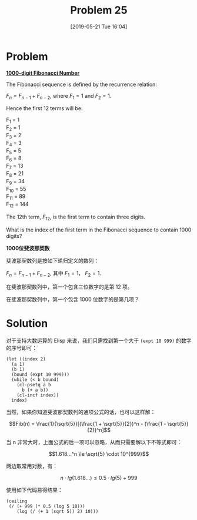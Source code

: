 #+TITLE: Problem 25
#+DATE: [2019-05-21 Tue 16:04]
#+DESCRIPTION: 求斐波那契数列中第一个超过 1000 位的项序号

* Problem

*[[https://projecteuler.net/problem=25][1000-digit Fibonacci Number]]*

The Fibonacci sequence is defined by the recurrence relation:

\(F_n = F_{n-1} + F_{n-2}\), where \(F_1 = 1\) and \(F_2 = 1\).

Hence the first 12 terms will be:

#+BEGIN_CENTER
F_{1} = 1 \\
F_{2} = 1 \\
F_{3} = 2 \\
F_{4} = 3 \\
F_{5} = 5 \\
F_{6} = 8 \\
F_{7} = 13 \\
F_{8} = 21 \\
F_{9} = 34 \\
F_{10} = 55 \\
F_{11} = 89 \\
F_{12} = 144
#+END_CENTER

The 12th term, \(F_{12}\), is the first term to contain three digits.

What is the index of the first term in the Fibonacci sequence to contain 1000 digits?

*1000位斐波那契数*

斐波那契数列是按如下递归定义的数列：

\(F_n = F_{n-1} + F_{n-2}\), 其中 \(F_1 = 1\)， \(F_2 = 1\).

在斐波那契数列中，第一个包含三位数字的是第 12 项。

在斐波那契数列中，第一个包含 1000 位数字的是第几项？

* Solution

对于支持大数运算的 Elisp 来说，我们只需找到第一个大于 =(expt 10 999)= 的数字的序号即可：

#+BEGIN_SRC elisp
  (let ((index 2)
	(a 1)
	(b 1)
	(bound (expt 10 999)))
    (while (< b bound)
      (cl-psetq a b
		b (+ a b))
      (cl-incf index))
    index)
#+END_SRC

当然，如果你知道斐波那契数列的通项公式的话，也可以这样解：

\[Fib(n) = \frac{1}{\sqrt{5}}[(\frac{1 + \sqrt{5}}{2})^n - (\frac{1 - \sqrt{5}}{2})^n]\]

当 n 非常大时，上面公式的后一项可以忽略，从而只需要解以下不等式即可：

\[1.618...^n \le \sqrt{5} \cdot 10^{999}\]

两边取常用对数，有：

\[n \cdot lg(1.618...) \le 0.5\cdot lg(5) + 999\]

使用如下代码易得结果：

#+BEGIN_SRC elisp
  (ceiling
   (/ (+ 999 (* 0.5 (log 5 10)))
      (log (/ (+ 1 (sqrt 5)) 2) 10)))
#+END_SRC
